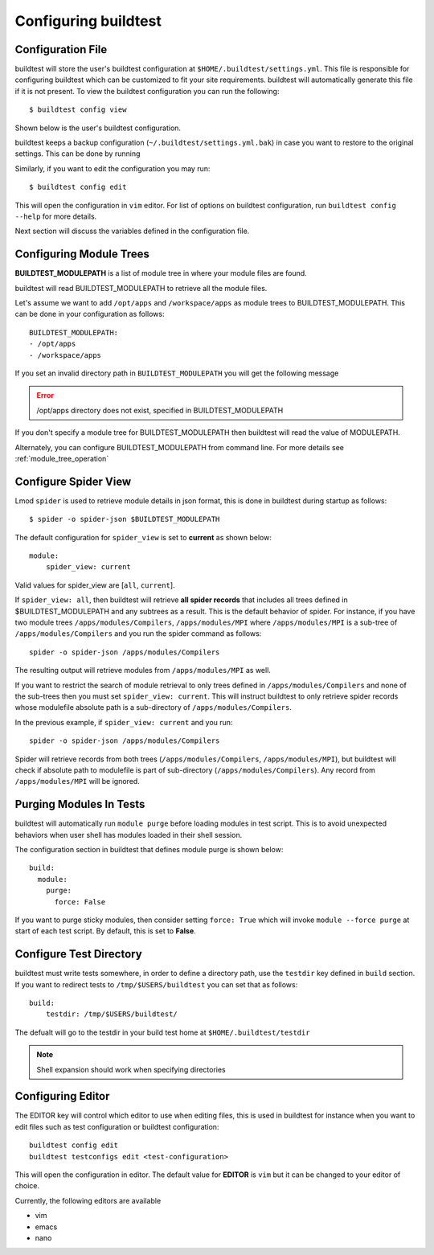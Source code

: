 .. _configuring_buildtest:

Configuring buildtest
======================


Configuration File
--------------------

buildtest will store the user's buildtest configuration at ``$HOME/.buildtest/settings.yml``. This file is responsible for
configuring buildtest which can be customized to fit your site requirements. buildtest will automatically
generate this file if it is not present. To view the buildtest configuration you can run the following::

    $ buildtest config view

Shown below is the user's buildtest configuration.

.. program-output:: cat docgen/buildtest_config_view.txt

buildtest keeps a backup configuration (``~/.buildtest/settings.yml.bak``) in case you want to restore to
the original settings. This can be done by running

.. program-output:: cat docgen/buildtest_config_restore.txt

Similarly, if you want to edit the configuration you may run::

    $ buildtest config edit

This will open the configuration in ``vim`` editor. For list of options on buildtest configuration, run
``buildtest config --help`` for more details.


Next section will discuss the variables defined in the configuration file.


Configuring Module Trees
--------------------------

**BUILDTEST_MODULEPATH** is a list of module tree in where your module files are found.

buildtest will read BUILDTEST_MODULEPATH to retrieve all the module files.

Let's assume we want to add ``/opt/apps`` and ``/workspace/apps`` as module trees to BUILDTEST_MODULEPATH. This can
be done in your configuration as follows::

	BUILDTEST_MODULEPATH:
        - /opt/apps
        - /workspace/apps

If you set an invalid directory path in ``BUILDTEST_MODULEPATH`` you will get
the following message

.. Error::
    /opt/apps directory does not exist, specified in BUILDTEST_MODULEPATH


If you don't specify a module tree for BUILDTEST_MODULEPATH then buildtest
will read the value of MODULEPATH.

Alternately, you can configure BUILDTEST_MODULEPATH from command line. For more details see :ref:`module_tree_operation`

.. _configuring_spider:

Configure Spider View
---------------------

Lmod ``spider`` is used to retrieve module details in json format, this is done in buildtest during startup as follows::

    $ spider -o spider-json $BUILDTEST_MODULEPATH

The default configuration for ``spider_view`` is set to **current**  as shown below::

    module:
        spider_view: current

Valid values for spider_view are [``all``, ``current``].

If ``spider_view: all``, then buildtest will retrieve **all spider records** that includes all trees defined in
$BUILDTEST_MODULEPATH and any subtrees as a result. This is the default behavior of spider. For instance, if you have
two module trees ``/apps/modules/Compilers``, ``/apps/modules/MPI`` where ``/apps/modules/MPI`` is a sub-tree of
``/apps/modules/Compilers`` and you run the spider command as follows::

    spider -o spider-json /apps/modules/Compilers

The resulting output will retrieve modules from ``/apps/modules/MPI`` as well.

If you want to restrict the search of module retrieval to only trees defined in ``/apps/modules/Compilers`` and none of the
sub-trees then you must set ``spider_view: current``. This will instruct buildtest to only retrieve spider
records whose modulefile absolute path is a sub-directory of ``/apps/modules/Compilers``.

In the previous example, if ``spider_view: current`` and you run::

    spider -o spider-json /apps/modules/Compilers

Spider will retrieve records from both trees (``/apps/modules/Compilers``, ``/apps/modules/MPI``), but buildtest will
check if absolute path to modulefile is part of sub-directory (``/apps/modules/Compilers``). Any record from ``/apps/modules/MPI``
will be ignored.

Purging Modules In Tests
--------------------------

buildtest will automatically run ``module purge`` before loading modules in test
script. This is to avoid unexpected behaviors when user shell has modules
loaded in their shell session.

The configuration section in buildtest that defines module purge is shown below::

    build:
      module:
        purge:
          force: False

If you want to purge sticky modules, then consider setting ``force: True`` which will
invoke ``module --force purge`` at start of each test script. By default, this
is set to **False**.

Configure Test Directory
--------------------------

buildtest must write tests somewhere, in order to define a directory path, use the ``testdir`` key defined in ``build``
section. If you want to redirect tests to ``/tmp/$USERS/buildtest`` you can set that as follows::

    build:
        testdir: /tmp/$USERS/buildtest/


The defualt will go to the testdir in your build test home at ``$HOME/.buildtest/testdir``

.. Note:: Shell expansion should work when specifying directories

Configuring Editor
-------------------

The EDITOR key will control which editor to use when editing files, this is used
in buildtest for instance when you want to edit files such as test configuration or
buildtest configuration::

    buildtest config edit
    buildtest testconfigs edit <test-configuration>

This will open the configuration in editor. The default value for **EDITOR** is
``vim`` but it can be changed to your editor of choice.

Currently, the following editors are available

- vim
- emacs
- nano

